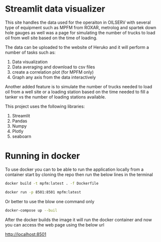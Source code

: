 #+TITL: MPFM-Upload-Streamlit

* Streamlit data visualizer

This site handles the data used for the operaiton in OILSERV with several type of equipment such as MPFM from ROXAR, metrolog and spartek down hole gauges as well was a page for simulating the number of trucks to load oil from well site based on the time of loading.

The data can be uploaded to the website of Heruko and it will perform a number of tasks such as:

1. Data visualization
2. Data averaging and download to csv files
3. create a correlation plot (for MPFM only)
4. Graph any axis from the data interactively

Another added feature is to simulate the number of trucks needed to load oil from a well site or a loading station based on the time needed to fill a tanker vs the number of loading stations available.

This project uses the following libraries:

 1. Streamlit
 2. Pandas
 3. Numpy
 4. Plotly
 5. seaboarn

* Running in docker

To use docker you can to be able to run the application locally from a container start by cloning the repo then run the below lines in the terminal

#+begin_src bash
docker build -t mpfm:latest . -f Dockerfile

docker run -p 8501:8501 mpfm:latest
#+end_src

Or better to use the blow one command only

#+begin_src bash
docker-compose up --buil
#+end_src

After the docker builds the image it will run the docker container and now you can access the web page using the below url

http://localhost:8501
